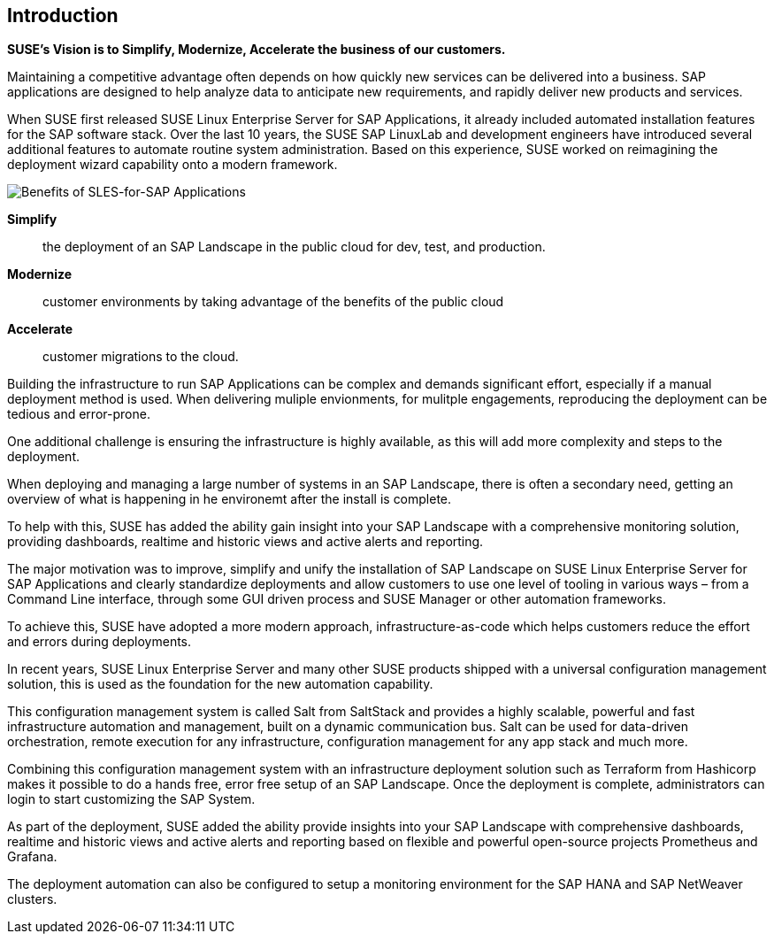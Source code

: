== Introduction

*SUSE’s Vision is to Simplify, Modernize, Accelerate the business of our customers.*

Maintaining a competitive advantage often depends on how quickly new services can be delivered into a business. SAP applications are designed to help analyze data to anticipate new requirements, and rapidly deliver new products and services. 

When SUSE first released SUSE Linux Enterprise Server for SAP Applications, it already included automated installation features for the SAP software stack. Over the last 10 years, the SUSE SAP LinuxLab and development engineers have introduced several additional features to automate routine system administration. Based on this experience, SUSE worked on reimagining the deployment wizard capability onto a modern framework.

image::SLES4SAPBenefits.png[Benefits of SLES-for-SAP Applications,scaledwidth="80%"]

*Simplify*::      the deployment of an SAP Landscape in the public cloud for dev, test, and production.

*Modernize*::     customer environments by taking advantage of the benefits of the public cloud

*Accelerate*::    customer migrations to the cloud.


Building the infrastructure to run SAP Applications can be complex and demands significant effort, especially if a manual deployment method is used. When delivering muliple envionments, for mulitple engagements, reproducing the deployment can be tedious and error-prone. 

One additional challenge is ensuring the infrastructure is highly available, as this will add more complexity and steps to the deployment.

When deploying and managing a large number of systems in an SAP Landscape, there is often a secondary need, getting an overview of what is happening in he environemt after the install is complete.

To help with this, SUSE has added the ability gain insight into your SAP Landscape with a comprehensive monitoring solution, providing dashboards, realtime and historic views and active alerts and reporting.

The major motivation was to improve, simplify and unify the installation of SAP Landscape on SUSE Linux Enterprise Server for SAP Applications and clearly standardize deployments and allow customers to use one level of tooling in various ways – from a Command Line interface, through some GUI driven process and SUSE Manager or other automation frameworks.

To achieve this, SUSE have adopted a more modern approach, infrastructure-as-code which helps customers reduce the effort and errors during deployments.

In recent years, SUSE Linux Enterprise Server and many other SUSE products shipped with a universal configuration management solution, this is used as the foundation for the new automation capability. 

This configuration management system is called Salt from SaltStack and provides a highly scalable, powerful and fast infrastructure automation and management, built on a dynamic communication bus.
Salt can be used for data-driven orchestration, remote execution for any infrastructure, configuration management for any app stack and much more.

Combining this configuration management system with an infrastructure deployment solution such as Terraform from Hashicorp makes it possible to do a hands free, error free setup of an SAP Landscape.  Once the deployment is complete, administrators can login to start customizing the SAP System.

As part of the deployment, SUSE added the ability provide insights into your SAP Landscape with comprehensive dashboards, realtime and historic views and active alerts and reporting based on flexible and powerful open-source projects Prometheus and Grafana.

The deployment automation can also be configured to setup a monitoring environment for the SAP HANA and SAP NetWeaver clusters.